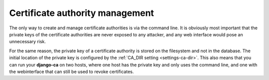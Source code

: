 ################################
Certificate authority management
################################

The only way to create and manage certificate authorities is via the command
line. It is obviously most important that the private keys of the certificate
authorities are never exposed to any attacker, and any web interface would pose
an unnecessary risk.

For the same reason, the private key of a certificate authority is stored on the
filesystem and not in the database. The initial location of the private key is
configured by the :ref:`CA_DIR setting <settings-ca-dir>`. This also means that
you can run your **django-ca** on two hosts, where one host has the private key
and only uses the command line, and one with the webinterface that can still be
used to revoke certificates.
